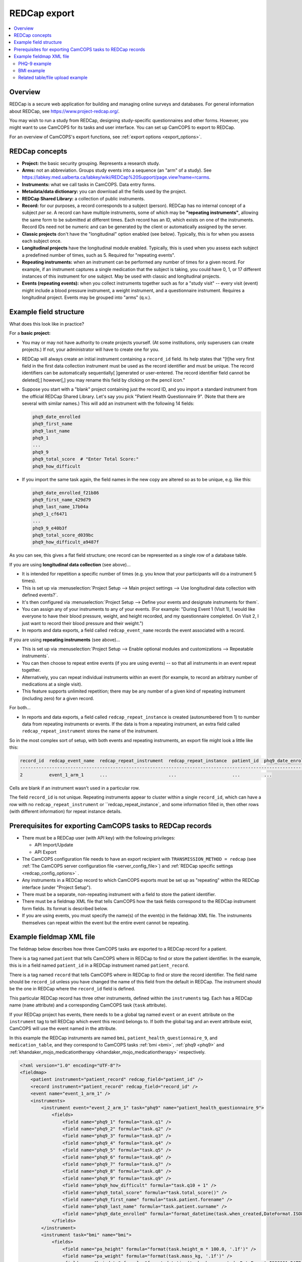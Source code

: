 ..  docs/source/administrator/redcap.rst

..  Copyright (C) 2012-2020 Rudolf Cardinal (rudolf@pobox.com).
    .
    This file is part of CamCOPS.
    .
    CamCOPS is free software: you can redistribute it and/or modify
    it under the terms of the GNU General Public License as published by
    the Free Software Foundation, either version 3 of the License, or
    (at your option) any later version.
    .
    CamCOPS is distributed in the hope that it will be useful,
    but WITHOUT ANY WARRANTY; without even the implied warranty of
    MERCHANTABILITY or FITNESS FOR A PARTICULAR PURPOSE. See the
    GNU General Public License for more details.
    .
    You should have received a copy of the GNU General Public License
    along with CamCOPS. If not, see <http://www.gnu.org/licenses/>.

.. _asteval: http://newville.github.io/asteval/index.html

.. _redcap:

REDCap export
=============

..  contents::
    :local:
    :depth: 3


Overview
--------

REDCap is a secure web application for building and managing online surveys and
databases. For general information about REDCap, see
https://www.project-redcap.org/.

You may wish to run a study from REDCap, designing study-specific
questionnaires and other forms. However, you might want to use CamCOPS for its
tasks and user interface. You can set up CamCOPS to export to REDCap.

For an overview of CamCOPS's export functions, see :ref:`export options
<export_options>`.


REDCap concepts
---------------

- **Project:** the basic security grouping. Represents a research study.

- **Arms:** not an abbreviation. Groups study events into a sequence (an "arm"
  of a study). See
  https://labkey.med.ualberta.ca/labkey/wiki/REDCap%20Support/page.view?name=rcarms.

- **Instruments:** what we call tasks in CamCOPS. Data entry forms.

- **Metadata/data dictionary:** you can download all the fields used by the
  project.

- **REDCap Shared Library:** a collection of public instruments.

- **Record:** for our purposes, a record corresponds to a subject (person).
  REDCap has no internal concept of a subject *per se*. A record can have
  multiple instruments, some of which may be **"repeating instruments"**,
  allowing the same form to be submitted at different times. Each record has an
  ID, which exists on one of the instruments.  Record IDs need not be numeric
  and can be generated by the client or automatically assigned by the server.

- **Classic projects** don't have the "longitudinal" option enabled (see
  below). Typically, this is for when you assess each subject once.

- **Longitudinal projects** have the longitudinal module enabled. Typically,
  this is used when you assess each subject a predefined number of times, such
  as 5. Required for "repeating events".

- **Repeating instruments:** when an instrument can be performed any number of
  times for a given record. For example, if an instrument captures a single
  medication that the subject is taking, you could have 0, 1, or 17 different
  instances of this instrument for one subject. May be used with classic and
  longitudinal projects.

- **Events (repeating events):** when you collect instruments together such as
  for a "study visit" -- every visit (event) might include a blood pressure
  instrument, a weight instrument, and a questionnaire instrument. Requires a
  longitudinal project. Events may be grouped into "arms" (q.v.).


Example field structure
-----------------------

What does this look like in practice?

For a **basic project:**

- You may or may not have authority to create projects yourself. (At some
  institutions, only superusers can create projects.) If not, your
  administrator will have to create one for you.

- REDCap will always create an initial instrument containing a ``record_id``
  field. Its help states that "[t]he very first field in the first data
  collection instrument must be used as the record identifier and must be
  unique. The record identifiers can be automatically sequentially[ ]generated
  or user-entered. The record identifier field cannot be deleted[;] however[,]
  you may rename this field by clicking on the pencil icon."

- Suppose you start with a "blank" project containing just the record ID, and
  you import a standard instrument from the official REDCap Shared Library.
  Let's say you pick "Patient Health Questionnaire 9". (Note that there are
  several with similar names.) This will add an instrument with the following
  14 fields:

  .. code-block:: none

    phq9_date_enrolled
    phq9_first_name
    phq9_last_name
    phq9_1
    ...
    phq9_9
    phq9_total_score  # "Enter Total Score:"
    phq9_how_difficult

- If you import the same task again, the field names in the new copy are
  altered so as to be unique, e.g. like this:

  .. code-block:: none

    phq9_date_enrolled_f21b86
    phq9_first_name_429d79
    phq9_last_name_17b04a
    phq9_1_cf6471
    ...
    phq9_9_e40b3f
    phq9_total_score_d039bc
    phq9_how_difficult_a9487f

As you can see, this gives a flat field structure; one record can be
represented as a single row of a database table.

If you are using **longitudinal data collection** (see above)...

- It is intended for repetition a specific number of times (e.g. you know that
  your participants will do a instrument 5 times).

- This is set up via :menuselection:`Project Setup --> Main project settings
  --> Use longitudinal data collection with defined events?`.

- It's then configured via :menuselection:`Project Setup --> Define your events
  and designate instruments for them`.

- You can assign any of your instruments to any of your events. (For example:
  "During Event 1 (Visit 1), I would like everyone to have their blood pressure,
  weight, and height recorded, and my questionnaire completed. On Visit 2,
  I just want to record their blood pressure and their weight.")

- In reports and data exports, a field called ``redcap_event_name`` records
  the event associated with a record.

If you are using **repeating instruments** (see above)...

- This is set up via :menuselection:`Project Setup --> Enable optional modules
  and customizations --> Repeatable instruments`.

- You can then choose to repeat entire events (if you are using events) -- so
  that all instruments in an event repeat together.

- Alternatively, you can repeat individual instruments within an event (for
  example, to record an arbitrary number of medications at a single visit).

- This feature supports unlimited repetition; there may be any number of a
  given kind of repeating instrument (including zero) for a given record.

For both...

- In reports and data exports, a field called ``redcap_repeat_instance`` is
  created (autonumbered from 1) to number data from repeating instruments or
  events. If the data is from a repeating instrument, an extra field called
  ``redcap_repeat_instrument`` stores the name of the instrument.

So in the most complex sort of setup, with both events and repeating
instruments, an export file might look a little like this:

.. code-block:: none

    record_id  redcap_event_name  redcap_repeat_instrument  redcap_repeat_instance  patient_id  phq9_date_enrolled ...
    ------------------------------------------------------------------------------------------------------------------
    2          event_1_arm_1      ...                       ...                     ...         ...

Cells are blank if an instrument wasn't used in a particular row.

The field ``record_id`` is not unique. Repeating instruments appear to cluster
within a single ``record_id``, which can have a row with no
``redcap_repeat_instrument`` or ``redcap_repeat_instance`, and some information
filled in, then other rows (with different information) for repeat instance
details.


Prerequisites for exporting CamCOPS tasks to REDCap records
-----------------------------------------------------------

- There must be a REDCap user (with API key) with the following privileges:

  - API Import/Update
  - API Export

- The CamCOPS configuration file needs to have an export recipient with
  ``TRANSMISSION_METHOD = redcap`` (see :ref:`The CamCOPS server configuration
  file <server_config_file>`) and :ref:`REDCap specific settings
  <redcap_config_options>` .

- Any instruments in a REDCap record to which CamCOPS exports must be
  set up as "repeating" within the REDCap interface (under "Project Setup").

- There must be a separate, non-repeating instrument with a field to store
  the patient identifier.

- There must be a fieldmap XML file that tells CamCOPS how the task fields
  correspond to the REDCap instrument form fields. Its format is described
  below.

- If you are using events, you must specify the name(s) of the event(s) in
  the fieldmap XML file. The instruments themselves can repeat within the
  event but the entire event cannot be repeating.


Example fieldmap XML file
-------------------------

The fieldmap below describes how three CamCOPS tasks are exported to a REDCap
record for a patient.

There is a tag named ``patient`` that tells CamCOPS where in REDCap to find
or store the patient identifier. In the example, this is in a field named
``patient_id`` in a REDCap instrument named ``patient_record``.

There is a tag named ``record`` that tells CamCOPS where in REDCap to
find or store the record identifier. The field name should be ``record_id``
unless you have changed the name of this field from the default in REDCap.
The instrument should be the one in REDCap where the ``record_id`` field
is defined.

This particular REDCap record has three other instruments, defined within the
``instruments`` tag. Each has a REDCap name (``name`` attribute) and a
corresponding CamCOPS task (``task`` attribute).

If your REDCap project has events, there needs to be a global tag named
``event`` or an ``event`` attribute on the ``instrument`` tag to tell REDCap
which event this record belongs to. If both the global tag and an event
attribute exist, CamCOPS will use the event named in the attribute.

In this example the REDCap instruments are named ``bmi``,
``patient_health_questionnaire_9``, and ``medication_table``, and they
correspond to CamCOPS tasks :ref:`bmi <bmi>`, :ref:`phq9 <phq9>` and
:ref:`khandaker_mojo_medicationtherapy <khandaker_mojo_medicationtherapy>`
respectively.

.. code-block:: xml

    <?xml version="1.0" encoding="UTF-8"?>
    <fieldmap>
        <patient instrument="patient_record" redcap_field="patient_id" />
        <record instrument="patient_record" redcap_field="record_id" />
        <event name="event_1_arm_1" />
        <instruments>
            <instrument event="event_2_arm_1" task="phq9" name="patient_health_questionnaire_9">
                <fields>
                    <field name="phq9_1" formula="task.q1" />
                    <field name="phq9_2" formula="task.q2" />
                    <field name="phq9_3" formula="task.q3" />
                    <field name="phq9_4" formula="task.q4" />
                    <field name="phq9_5" formula="task.q5" />
                    <field name="phq9_6" formula="task.q6" />
                    <field name="phq9_7" formula="task.q7" />
                    <field name="phq9_8" formula="task.q8" />
                    <field name="phq9_9" formula="task.q9" />
                    <field name="phq9_how_difficult" formula="task.q10 + 1" />
                    <field name="phq9_total_score" formula="task.total_score()" />
                    <field name="phq9_first_name" formula="task.patient.forename" />
                    <field name="phq9_last_name" formula="task.patient.surname" />
                    <field name="phq9_date_enrolled" formula="format_datetime(task.when_created,DateFormat.ISO8601_DATE_ONLY)" />
                </fields>
            </instrument>
            <instrument task="bmi" name="bmi">
                <fields>
                    <field name="pa_height" formula="format(task.height_m * 100.0, '.1f')" />
                    <field name="pa_weight" formula="format(task.mass_kg, '.1f')" />
                    <field name="bmi_date" formula="format_datetime(task.when_created, DateFormat.ISO8601_DATE_ONLY)" />
                </fields>
            </instrument>
            <instrument task="khandaker_mojo_medicationtherapy" name="medication_table">
                <files>
                    <field name="medtbl_medication_items" formula="task.get_pdf(request)" />
                </files>
            </instrument>
        </instruments>
    </fieldmap>

Each ``field`` tag describes how the answer for a question will be stored in
REDCap. The ``name`` attribute is the column in the REDCap database table for
the task. The ``formula`` attribute is Python code to generate the REDCap value
before it is exported.

For the formula we use the library `asteval`_, a safer version of Python's
``eval()``.  Whilst ``asteval`` tries hard to prevent the Python interpreter
from crashing, it is still possible to write potentially destructive code, so
use this with care and at your own risk!

See the `asteval`_ documentation for supported operations (`numpy
<https://numpy.org/>`_ is available).  In addition we provide access to the
following symbols:

- ``task`` (the row in the database that contains the answers)
- ``format_datetime`` (:func:`cardinal_pythonlib.datetimefunc.format_datetime`,
  a function for date formatting)
- ``DateFormat`` (:class:`camcops_server.cc_modules.cc_constants.DateFormat`)
- ``request`` (the CamCOPS request object, required by a number of functions; a
  :class:`camcops_server.cc_modules.cc_request.CamcopsRequest`)

We'll explore each of the three task examples in more detail.


PHQ-9 example
~~~~~~~~~~~~~

In the PHQ-9 example, the nine main questions are simply copied over to REDCap
with no processing:

.. code-block:: xml

    <instrument event="event_2_arm_1" task="phq9" name="patient_health_questionnaire_9">
        <fields>
            <field name="phq9_1" formula="task.q1" />
            <field name="phq9_2" formula="task.q2" />
            <field name="phq9_3" formula="task.q3" />
            <field name="phq9_4" formula="task.q4" />
            <field name="phq9_5" formula="task.q5" />
            <field name="phq9_6" formula="task.q6" />
            <field name="phq9_7" formula="task.q7" />
            <field name="phq9_8" formula="task.q8" />
            <field name="phq9_9" formula="task.q9" />
            <field name="phq9_how_difficult" formula="task.q10 + 1" />
            <field name="phq9_total_score" formula="task.total_score()" />
            <field name="phq9_first_name" formula="task.patient.forename" />
            <field name="phq9_last_name" formula="task.patient.surname" />
            <field name="phq9_date_enrolled" formula="format_datetime(task.when_created,DateFormat.ISO8601_DATE_ONLY)" />
        </fields>
    </instrument>

The possible answers for the tenth question (known as ``phq9_how_difficult`` on
the REDCap side) have been coded differently in REDCap (1-4 instead of 0-3) so
we need to add one to the answer.

The total score in REDCap is stored (rather than calculated, as in CamCOPS), so
to fill in this field we call the method
:meth:`camcops_server.tasks.Phq9.total_score`.

The REDCap PHQ9 instrument also stores the first and last names of the patient.
We can retrieve these from the patient
(:class:`camcops_server.cc_modules.cc_patient.Patient`) associated with the
task.

Finally, the REDCap PHQ9 instrument has a date field (``phq9_date_enrolled``),
which needs to be in ISO8601 (``yyyy-mm-dd``) format.


BMI example
~~~~~~~~~~~

In the BMI example, the height and weight fields need to be specified to one
decimal place in REDCap so we use the Python built-in ``format()`` function. In
addition, the REDCap instrument records the height in centimetres so we need to
multiply the value in metres by 100.

.. code-block:: xml

    <instrument task="bmi" name="bmi">
        <fields>
            <field name="pa_height" formula="format(task.height_m * 100.0, '.1f')" />
            <field name="pa_weight" formula="format(task.mass_kg, '.1f')" />
            <field name="bmi_date" formula="format_datetime(task.when_created, DateFormat.ISO8601_DATE_ONLY)" />
        </fields>
    </instrument>


Related table/file upload example
~~~~~~~~~~~~~~~~~~~~~~~~~~~~~~~~~

The final instrument in the fieldmap shows one way that a task with a
one-to-many related table can be uploaded to REDCap. The
:ref:`khandaker_mojo_medicationtherapy <khandaker_mojo_medicationtherapy>` task
has a table of medications (name, dose, frequency, etc.) with multiple entries,
one for each medication. REDCap does not have direct support for this kind of
one-to-many relationship. One workaround is simply to upload a PDF of the task
contents. We achieve this by creating a file upload field in REDCap and
populating this with the output of the method
:meth:`camcops_server.cc_modules.cc_task.Task.get_pdf`.

.. code-block:: xml

    <instrument task="khandaker_mojo_medicationtherapy" name="medication_table">
        <files>
            <field name="medtbl_medication_items" formula="task.get_pdf(request)" />
        </files>
    </instrument>

